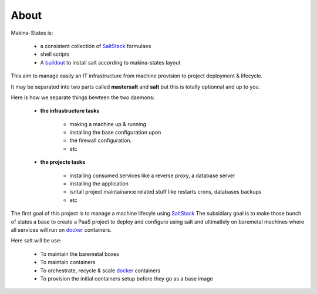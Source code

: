 About
=====
Makina-States is:

    - a consistent collection of SaltStack_ formulaes
    - shell scripts
    - A buildout_ to install salt according to makina-states layout

This aim to manage easily an IT infrastructure from machine provision to project deployment & lifecycle.

It may be separated into two parts called **mastersalt** and **salt** but this is totally optionnal and up to you.

Here is how we separate things bewteen the two daemons:

    - **the infrastructure tasks**

        - making a machine up & running
        - installing the base configuration upon
        - the firewall configuration.
        - etc

    - **the projects tasks**

        - installing consumed services like a reverse proxy, a database server
        - installing the application
        - isntall project maintainance related stuff like restarts crons, databases backups
        - etc

The first goal of this project is to manage a machine lifecyle using SaltStack_
The subsidiary goal is to make those bunch of states a base to create a PaaS project to deploy and configure using salt and ultimatlely on baremetal machines where all services will run on docker_ containers.

Here salt will be use:

    - To maintain the baremetal boxes
    - To maintain containers
    - To orchestrate, recycle & scale docker_ containers
    - To provision the initial containers setup before they go as a base image

.. _SaltStack: http://www.saltstack.com/
.. _docker: http://docker.io
.. _buildout: http://en.wikipedia.org/wiki/Buildout

